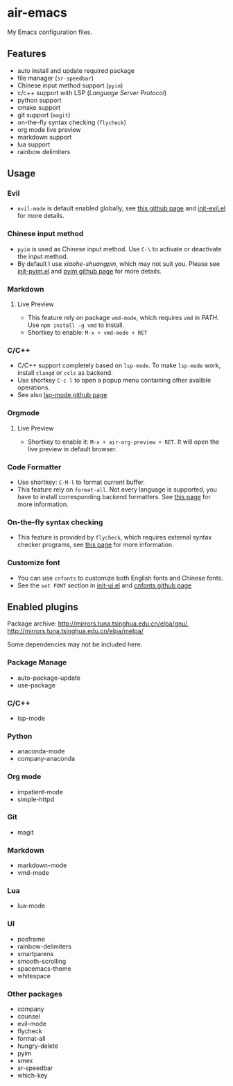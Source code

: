 * air-emacs

My Emacs configuration files.

** Features

- auto install and update required package
- file manager (=sr-speedbar=)
- Chinese input method support (=pyim=)
- c/c++ support with LSP (/Language Server Protocol/)
- python support
- cmake support
- git support (=magit=)
- on-the-fly syntax checking (=flycheck=)
- org mode live preview
- markdown support
- lua support
- rainbow delimiters

** Usage

*** Evil

- =evil-mode= is default enabled globally, see [[https://github.com/emacs-evil/evil][this github page]] and [[./lisp/init-evil.el][init-evil.el]] for more details.

*** Chinese input method

- =pyim= is used as Chinese input method. Use =C-\= to activate or deactivate the input method.
- By default I use /xiaohe-shuangpin/, which may not suit you. Please see [[./lisp/init-pyim.el][init-pyim.el]] and [[https://github.com/tumashu/pyim][pyim github page]] for more details.

*** Markdown

**** Live Preview

- This feature rely on package =vmd-mode=, which requires =vmd= in /PATH/. Use =npm install -g vmd= to install.
- Shortkey to enable: =M-x + vmd-mode + RET=

*** C/C++

- C/C++ support completely based on =lsp-mode=. To make =lsp-mode= work, install =clangd= or =ccls= as backend.
- Use shortkey =C-c l= to open a popup menu containing other avalible operations.
- See also [[https://github.com/emacs-lsp/lsp-mode][lsp-mode github page]]

*** Orgmode

**** Live Preview

- Shortkey to enable it: =M-x + air-org-preview + RET=. It will open the live preview in default browser.

*** Code Formatter

- Use shortkey: =C-M-l= to format current buffer.
- This feature rely on =format-all=.
  Not every language is supported, you have to install corresponding backend formatters.
  See [[https://github.com/lassik/emacs-format-all-the-code#supported-languages][this page]] for more information.

*** On-the-fly syntax checking

- This feature is provided by =flycheck=, which requires external syntax checker programs,
  see [[https://www.flycheck.org/en/latest/languages.html#flycheck-languages][this page]] for more information.

*** Customize font

- You can use =cnfonts= to customize both English fonts and Chinese fonts.
- See the =set FONT= section in [[./lisp/init-ui.el][init-ui.el]] and [[https://github.com/tumashu/cnfonts][cnfonts github page]]

** Enabled plugins

Package archive: http://mirrors.tuna.tsinghua.edu.cn/elpa/gnu/, http://mirrors.tuna.tsinghua.edu.cn/elpa/melpa/

Some dependencies may not be included here.

*** Package Manage

- auto-package-update
- use-package

*** C/C++

- lsp-mode

*** Python

- anaconda-mode
- company-anaconda

*** Org mode

- impatient-mode
- simple-httpd

*** Git

- magit

*** Markdown

- markdown-mode
- vmd-mode

*** Lua

- lua-mode

*** UI

- posframe
- rainbow-delimiters
- smartparens
- smooth-scrolling
- spacemacs-theme
- whitespace

*** Other packages

- company
- counsel
- evil-mode
- flycheck
- format-all
- hungry-delete
- pyim
- smex
- sr-speedbar
- which-key
